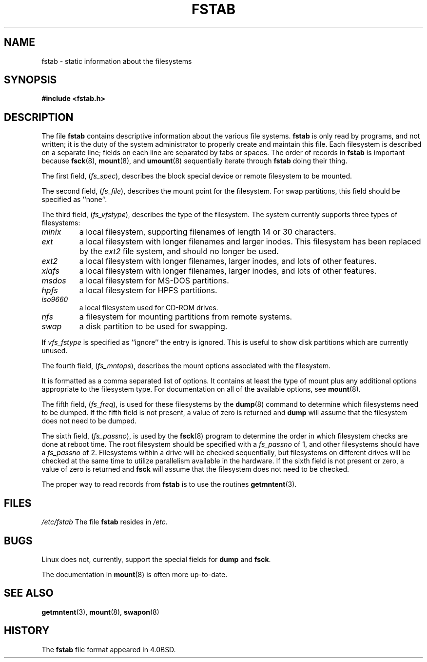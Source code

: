 .\" Copyright (c) 1980, 1989, 1991 The Regents of the University of California.
.\" All rights reserved.
.\"
.\" Redistribution and use in source and binary forms, with or without
.\" modification, are permitted provided that the following conditions
.\" are met:
.\" 1. Redistributions of source code must retain the above copyright
.\"    notice, this list of conditions and the following disclaimer.
.\" 2. Redistributions in binary form must reproduce the above copyright
.\"    notice, this list of conditions and the following disclaimer in the
.\"    documentation and/or other materials provided with the distribution.
.\" 3. All advertising materials mentioning features or use of this software
.\"    must display the following acknowledgement:
.\"	This product includes software developed by the University of
.\"	California, Berkeley and its contributors.
.\" 4. Neither the name of the University nor the names of its contributors
.\"    may be used to endorse or promote products derived from this software
.\"    without specific prior written permission.
.\"
.\" THIS SOFTWARE IS PROVIDED BY THE REGENTS AND CONTRIBUTORS ``AS IS'' AND
.\" ANY EXPRESS OR IMPLIED WARRANTIES, INCLUDING, BUT NOT LIMITED TO, THE
.\" IMPLIED WARRANTIES OF MERCHANTABILITY AND FITNESS FOR A PARTICULAR PURPOSE
.\" ARE DISCLAIMED.  IN NO EVENT SHALL THE REGENTS OR CONTRIBUTORS BE LIABLE
.\" FOR ANY DIRECT, INDIRECT, INCIDENTAL, SPECIAL, EXEMPLARY, OR CONSEQUENTIAL
.\" DAMAGES (INCLUDING, BUT NOT LIMITED TO, PROCUREMENT OF SUBSTITUTE GOODS
.\" OR SERVICES; LOSS OF USE, DATA, OR PROFITS; OR BUSINESS INTERRUPTION)
.\" HOWEVER CAUSED AND ON ANY THEORY OF LIABILITY, WHETHER IN CONTRACT, STRICT
.\" LIABILITY, OR TORT (INCLUDING NEGLIGENCE OR OTHERWISE) ARISING IN ANY WAY
.\" OUT OF THE USE OF THIS SOFTWARE, EVEN IF ADVISED OF THE POSSIBILITY OF
.\" SUCH DAMAGE.
.\"
.\"     @(#)fstab.5	6.5 (Berkeley) 5/10/91
.\"
.\" Modified Sat Mar  6 20:45:03 1993, faith@cs.unc.edu, for Linux
.\" Sat Oct  9 10:07:10 1993: converted to man format by faith@cs.unc.edu
.\" Sat Nov 20 20:47:38 1993: hpfs documentation added
.\" Sat Nov 27 20:23:32 1993: Updated authorship information
.\"
.TH FSTAB 5 "27 November 1993" "Linux 0.99" "Linux Programmer's Manual"
.SH NAME
fstab \- static information about the filesystems
.SH SYNOPSIS
.B #include <fstab.h>
.SH DESCRIPTION
The file
.B fstab
contains descriptive information about the various file systems.
.B fstab
is only read by programs, and not written; it is the duty of the system
administrator to properly create and maintain this file.  Each filesystem
is described on a separate line; fields on each line are separated by tabs
or spaces.  The order of records in
.B fstab
is important because
.BR fsck "(8), " mount "(8), and " umount "(8)
sequentially iterate through
.B fstab
doing their thing.

The first field,
.RI ( fs_spec ),
describes the block special device or
remote filesystem to be mounted.

The second field,
.RI ( fs_file ),
describes the mount point for the filesystem.  For swap partitions, this
field should be specified as ``none''.

The third field,
.RI ( fs_vfstype ),
describes the type of the filesystem.  The system currently supports three
types of filesystems:
.TP
.I minix
a local filesystem, supporting filenames of length 14 or 30 characters.
.TP
.I ext
a local filesystem with longer filenames and larger inodes.  This
filesystem has been replaced by the
.I ext2
file system, and should no longer be used.
.TP
.I ext2
a local filesystem with longer filenames, larger inodes, and lots of other
features.
.TP
.I xiafs
a local filesystem with longer filenames, larger inodes, and lots of other
features.
.TP
.I msdos
a local filesystem for MS-DOS partitions.
.TP
.I hpfs
a local filesystem for HPFS partitions.
.TP
.I iso9660
a local filesystem used for CD-ROM drives.
.TP
.I nfs
a filesystem for mounting partitions from remote systems.
.TP
.I swap 
a disk partition to be used for swapping.
.PP
If
.I vfs_fstype
is specified as ``ignore'' the entry is ignored.  This is useful to show
disk partitions which are currently unused.

The fourth field,
.RI ( fs_mntops ),
describes the mount options associated with the filesystem.

It is formatted as a comma separated list of options.  It contains at least
the type of mount plus any additional options appropriate to the filesystem
type.  For documentation on all of the available options, see
.BR mount (8).

The fifth field,
.RI ( fs_freq ),
is used for these filesystems by the
.BR dump (8)
command to determine which filesystems need to be dumped.  If the fifth
field is not present, a value of zero is returned and
.B dump
will assume that the filesystem does not need to be dumped.

The sixth field,
.RI ( fs_passno ),
is used by the
.BR fsck (8)
program to determine the order in which filesystem checks are done at
reboot time.  The root filesystem should be specified with a
.I fs_passno
of 1, and other filesystems should have a 
.I fs_passno
of 2.  Filesystems within a drive will be checked sequentially, but
filesystems on different drives will be checked at the same time to utilize
parallelism available in the hardware.  If the sixth field is not present
or zero, a value of zero is returned and
.B fsck
will assume that the filesystem does not need to be checked.

The proper way to read records from
.B fstab
is to use the routines
.BR getmntent (3).
.SH FILES
.I /etc/fstab
The file
.B fstab
resides in
.IR /etc .
.SH BUGS
Linux does not, currently, support the special fields for
.BR dump " and " fsck .

The documentation in
.BR mount (8)
is often more up-to-date.
.SH "SEE ALSO"
.BR getmntent "(3), " mount "(8), " swapon (8)
.SH HISTORY
The
.B fstab
file format appeared in 4.0BSD.
